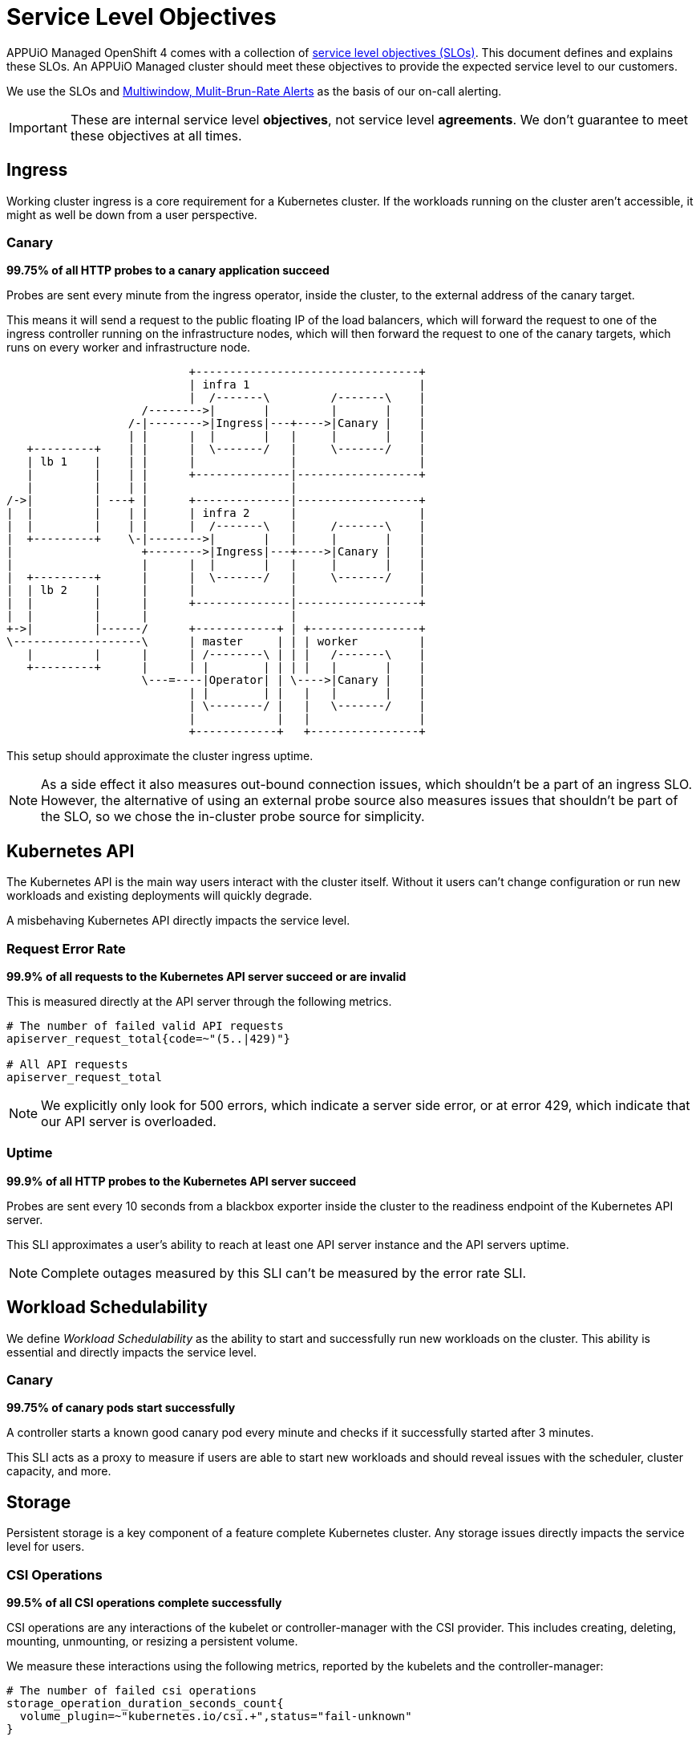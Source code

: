 = Service Level Objectives

APPUiO Managed OpenShift 4 comes with a collection of https://sre.google/sre-book/service-level-objectives/[service level objectives (SLOs)].
This document defines and explains these SLOs.
An APPUiO Managed cluster should meet these objectives to provide the expected service level to our customers.

We use the SLOs and https://sre.google/workbook/alerting-on-slos/#6-multiwindow-multi-burn-rate-alerts[Multiwindow, Mulit-Brun-Rate Alerts] as the basis of our on-call alerting.

IMPORTANT: These are internal service level *objectives*, not service level *agreements*.
We don't guarantee to meet these objectives at all times.

== Ingress

Working cluster ingress is a core requirement for a Kubernetes cluster.
If the workloads running on the cluster aren't accessible, it might as well be down from a user perspective.

=== Canary

****
*99.75% of all HTTP probes to a canary application succeed*
****

Probes are sent every minute from the ingress operator, inside the cluster, to the external address of the canary target.

This means it will send a request to the public floating IP of the load balancers, which will forward the request to one of the ingress controller running on the infrastructure nodes, which will then forward the request to one of the canary targets, which runs on every worker and infrastructure node.

[ditaa]
....
                           +---------------------------------+
                           | infra 1                         |
                           |  /-------\         /-------\    |
                    /-------->|       |         |       |    |
                  /-|-------->|Ingress|---+---->|Canary |    |
                  | |      |  |       |   |     |       |    |
   +---------+    | |      |  \-------/   |     \-------/    |
   | lb 1    |    | |      |              |                  |
   |         |    | |      +--------------|------------------+
   |         |    | |                     |
/->|         | ---+ |      +--------------|------------------+
|  |         |    | |      | infra 2      |                  |
|  |         |    | |      |  /-------\   |     /-------\    |
|  +---------+    \-|-------->|       |   |     |       |    |
|                   +-------->|Ingress|---+---->|Canary |    |
|                   |      |  |       |   |     |       |    |
|  +---------+      |      |  \-------/   |     \-------/    |
|  | lb 2    |      |      |              |                  |
|  |         |      |      +--------------|------------------+
|  |         |      |                     |
+->|         |------/      +------------+ | +----------------+
\-------------------\      | master     | | | worker         |
   |         |      |      | /--------\ | | |   /-------\    |
   +---------+      |      | |        | | | |   |       |    |
                    \---=----|Operator| | \---->|Canary |    |
                           | |        | |   |   |       |    |
                           | \--------/ |   |   \-------/    |
                           |            |   |                |
                           +------------+   +----------------+

....

This setup should approximate the cluster ingress uptime.

NOTE: As a side effect it also measures out-bound connection issues, which shouldn't be a part of an ingress SLO.
However, the alternative of using an external probe source also measures issues that shouldn't be part of the SLO, so we chose the in-cluster probe source for simplicity.


== Kubernetes API

The Kubernetes API is the main way users interact with the cluster itself.
Without it users can't change configuration or run new workloads and existing deployments will quickly degrade.

A misbehaving Kubernetes API directly impacts the service level.


=== Request Error Rate

****
*99.9% of all requests to the Kubernetes API server succeed or are invalid*
****

This is measured directly at the API server through the following metrics.

[source,promql]
----
# The number of failed valid API requests
apiserver_request_total{code=~"(5..|429)"}

# All API requests
apiserver_request_total
----

NOTE: We explicitly only look for 500 errors, which indicate a server side error, or at error 429, which indicate that our API server is overloaded.


=== Uptime

****
*99.9% of all HTTP probes to the Kubernetes API server succeed*
****

Probes are sent every 10 seconds from a blackbox exporter inside the cluster to the readiness endpoint of the Kubernetes API server.

This SLI approximates a user's ability to reach at least one API server instance and the API servers uptime.

NOTE: Complete outages measured by this SLI can't be measured by the error rate SLI.

== Workload Schedulability

We define _Workload Schedulability_ as the ability to start and successfully run new workloads on the cluster.
This ability is essential and directly impacts the service level.

=== Canary

****
*99.75% of canary pods start successfully*
****

A controller starts a known good canary pod every minute and checks if it successfully started after 3 minutes.

This SLI acts as a proxy to measure if users are able to start new workloads and should reveal issues with the scheduler, cluster capacity, and more.


== Storage

Persistent storage is a key component of a feature complete Kubernetes cluster.
Any storage issues directly impacts the service level for users.

=== CSI Operations

****
*99.5% of all CSI operations complete successfully*
****

CSI operations are any interactions of the kubelet or controller-manager with the CSI provider.
This includes creating, deleting, mounting, unmounting, or resizing a persistent volume.

We measure these interactions using the following metrics, reported by the kubelets and the controller-manager:

[source,promql]
----
# The number of failed csi operations
storage_operation_duration_seconds_count{
  volume_plugin=~"kubernetes.io/csi.+",status="fail-unknown"
}

# All csi operations
storage_operation_duration_seconds_count{volume_plugin=~"kubernetes.io/csi.+"}
----

This SLI approximates the user experience of interacting with PVs and PVCs.
It doesn't measure any performance issues with the underlying storage.


== Cluster Network

Reliable cluster networking is essential for nearly every workload.
Without it users can't reliably access their workload and even moderate packet loss can negatively impact deployments such as databases.

=== Packet Loss

****
*99.5% of all ICMP pings between canary pods succeed*
****

A network canary daemonset starts a canary pod on every node.
These canaries continuously ping every other pod in the daemonset and report any packet loss.
Pings are set every second and the metrics are scraped directly from the canary pods.

This SLI approximates the overall packet loss of the cluster network.
